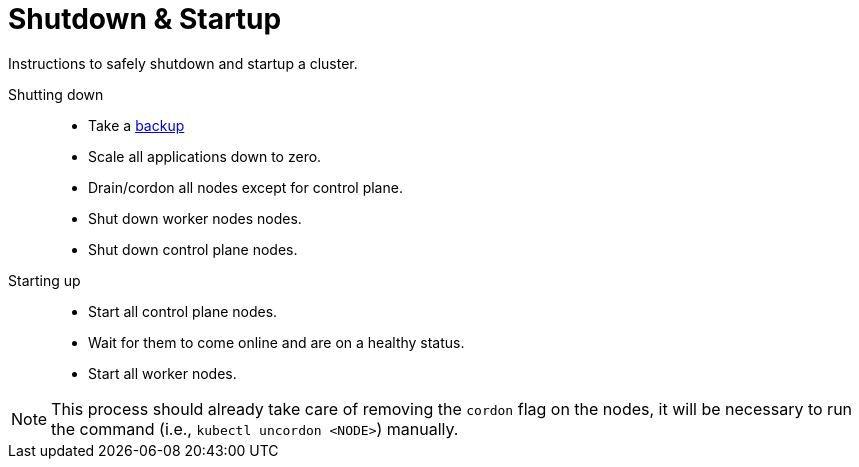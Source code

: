 [#shutdown-startup]
= Shutdown & Startup

Instructions to safely shutdown and startup a cluster.

Shutting down::
- Take a link:{docurl}/single-html/caasp-admin/#_backup[backup]
- Scale all applications down to zero.
- Drain/cordon all nodes except for control plane.
- Shut down worker nodes nodes.
- Shut down control plane nodes.

Starting up::
- Start all control plane nodes.
- Wait for them to come online and are on a healthy status.
- Start all worker nodes.
[NOTE]
This process should already take care of removing the `cordon` flag on the nodes, it will be necessary to run the command (i.e., `kubectl uncordon <NODE>`) manually.
